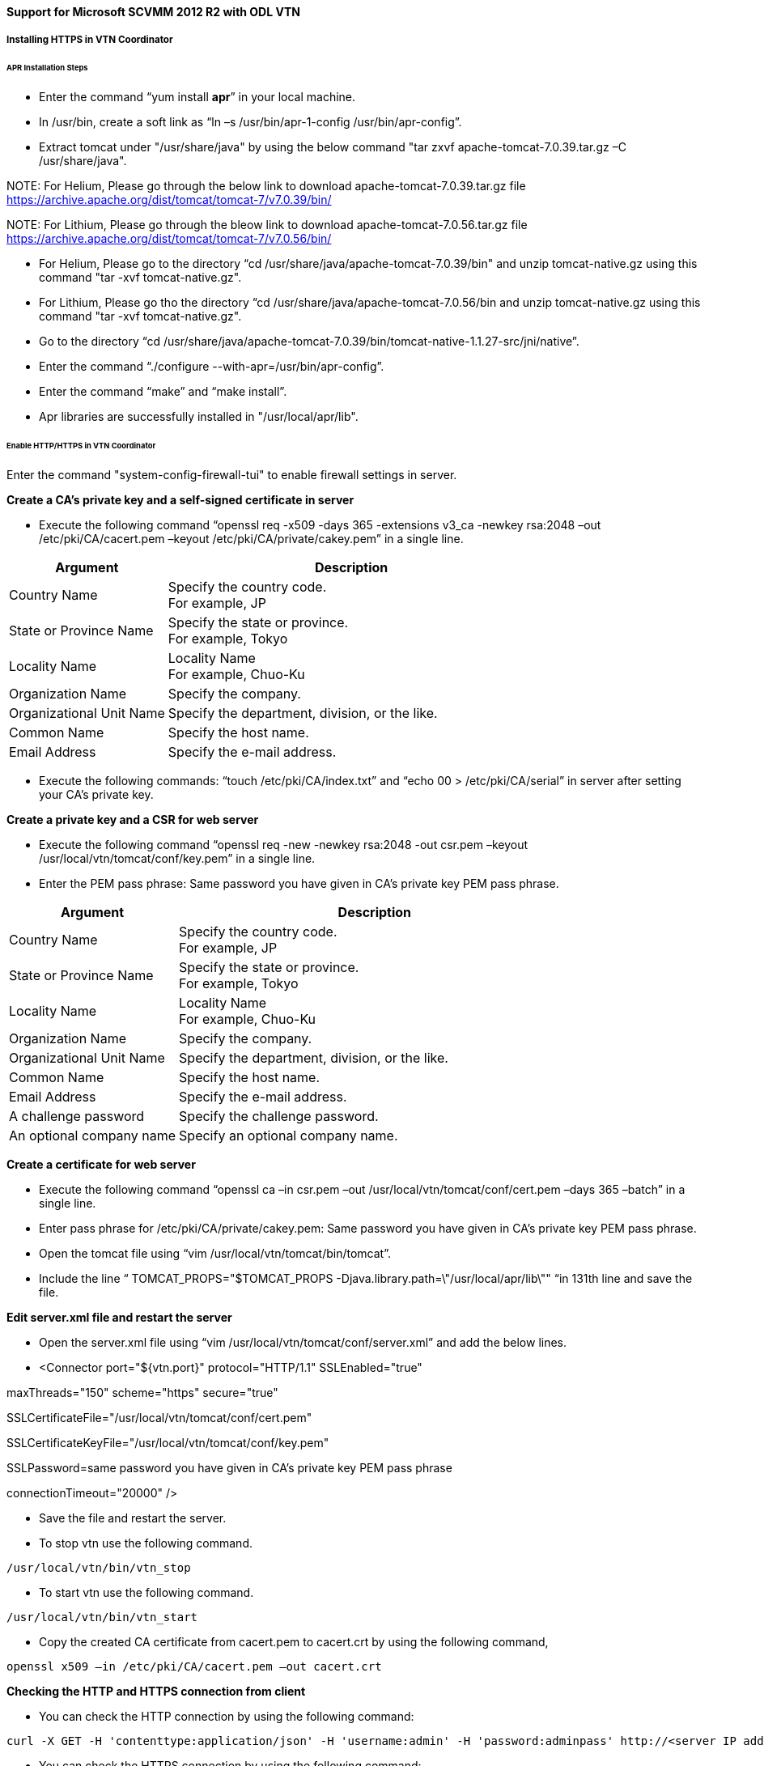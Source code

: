 ==== Support for Microsoft SCVMM 2012 R2 with ODL VTN

===== Installing HTTPS in VTN Coordinator

====== APR Installation Steps

* Enter the command “yum install *apr*” in your local machine.

* In /usr/bin, create a soft link as “ln –s /usr/bin/apr-1-config /usr/bin/apr-config”.

* Extract tomcat under "/usr/share/java" by using the below command "tar zxvf apache-tomcat-7.0.39.tar.gz –C /usr/share/java".

NOTE:
For Helium, Please go through the below link to download apache-tomcat-7.0.39.tar.gz file
https://archive.apache.org/dist/tomcat/tomcat-7/v7.0.39/bin/

NOTE:
For Lithium, Please go through the bleow link to download apache-tomcat-7.0.56.tar.gz file
https://archive.apache.org/dist/tomcat/tomcat-7/v7.0.56/bin/

* For Helium, Please go to the directory “cd /usr/share/java/apache-tomcat-7.0.39/bin" and unzip  tomcat-native.gz using this command "tar -xvf tomcat-native.gz".

* For Lithium, Please go tho the directory “cd /usr/share/java/apache-tomcat-7.0.56/bin and unzip tomcat-native.gz using this command "tar -xvf tomcat-native.gz".

* Go to the directory “cd /usr/share/java/apache-tomcat-7.0.39/bin/tomcat-native-1.1.27-src/jni/native”.

* Enter the command “./configure --with-apr=/usr/bin/apr-config”.

* Enter the command “make” and “make install”.

* Apr libraries are successfully installed in "/usr/local/apr/lib".

====== Enable HTTP/HTTPS in VTN Coordinator

Enter the command "system-config-firewall-tui" to enable firewall settings in server.

*Create a CA's private key and a self-signed certificate in server*

* Execute the following command “openssl req -x509 -days 365 -extensions v3_ca -newkey rsa:2048 –out /etc/pki/CA/cacert.pem –keyout /etc/pki/CA/private/cakey.pem” in a single line.

[options="header",cols="30%,70%"]
|===
| Argument | Description
| Country Name | Specify the country code. +
For example, JP
| State or Province Name | Specify the state or province. +
For example, Tokyo
| Locality Name | Locality Name +
For example, Chuo-Ku
| Organization Name | Specify the company.
| Organizational Unit Name | Specify the department, division, or the like.
| Common Name | Specify the host name.
| Email Address | Specify the e-mail address.
|===

* Execute the following commands: “touch /etc/pki/CA/index.txt” and “echo 00 > /etc/pki/CA/serial” in server after setting your CA’s private key.

*Create a private key and a CSR for web server*

* Execute the following command “openssl req -new -newkey rsa:2048 -out csr.pem –keyout /usr/local/vtn/tomcat/conf/key.pem” in a single line.

* Enter the PEM pass phrase: Same password you have given in CA’s private key PEM pass phrase.

[options="header",cols="30%,70%"]
|===
| Argument | Description
| Country Name | Specify the country code. +
For example, JP
| State or Province Name | Specify the state or province. +
For example, Tokyo
| Locality Name | Locality Name +
For example, Chuo-Ku
| Organization Name | Specify the company.
| Organizational Unit Name | Specify the department, division, or the like.
| Common Name | Specify the host name.
| Email Address | Specify the e-mail address.
| A challenge password | Specify the challenge password.
| An optional company name | Specify an optional company name.
|===

*Create a certificate for web server*

* Execute the following command “openssl ca –in csr.pem –out /usr/local/vtn/tomcat/conf/cert.pem –days 365 –batch” in a single line.

* Enter pass phrase for /etc/pki/CA/private/cakey.pem: Same password you have given in CA’s private key PEM pass phrase.

* Open the tomcat file using “vim /usr/local/vtn/tomcat/bin/tomcat”.

* Include the line “ TOMCAT_PROPS="$TOMCAT_PROPS -Djava.library.path=\"/usr/local/apr/lib\"" “in 131th line and save the file.

*Edit server.xml file and restart the server*

* Open the server.xml file using “vim /usr/local/vtn/tomcat/conf/server.xml” and add the below lines.

* <Connector port="${vtn.port}" protocol="HTTP/1.1" SSLEnabled="true"

maxThreads="150" scheme="https" secure="true"

SSLCertificateFile="/usr/local/vtn/tomcat/conf/cert.pem"

SSLCertificateKeyFile="/usr/local/vtn/tomcat/conf/key.pem"

SSLPassword=same password you have given in CA’s private key PEM pass phrase

connectionTimeout="20000" />

* Save the file and restart the server.

* To stop vtn use the following command.

----
/usr/local/vtn/bin/vtn_stop
----

* To start vtn use the following command.

----
/usr/local/vtn/bin/vtn_start
----

* Copy the created CA certificate from cacert.pem to cacert.crt by using the following command,

----
openssl x509 –in /etc/pki/CA/cacert.pem –out cacert.crt
----

*Checking the HTTP and HTTPS connection from client*

* You can check the HTTP connection by using the following command:

----
curl -X GET -H 'contenttype:application/json' -H 'username:admin' -H 'password:adminpass' http://<server IP address>:8083/vtn-webapi/api_version.json
----

* You can check the HTTPS connection by using the following command:

----
curl -X GET -H 'contenttype:application/json' -H 'username:admin' -H 'password:adminpass' https://<server IP address>:8083/vtn-webapi/api_version.json --cacert /etc/pki/CA/cacert.pem
----

* The response should be like this for both HTTP and HTTPS:

----
{"api_version":{"version":"V1.2"}}
----

===== Introduction

System Center Virtual Machine Manager (SCVMM) is Microsoft's virtual machine support center for window's based emulations. SCVMM is a management solution for the virtualized data center. You can use it to configure and manage your virtualization host, networking, and storage resources in order to create and deploy virtual machines and services to private clouds that you have created.

The VSEM Provider is a plug-in to bridge between SCVMM and OpenDaylight.

Microsoft Hyper-V is a server virtualization developed by Microsoft, which provides virtualization services through hypervisor-based emulations.

.Set-Up Diagram
image::vtn/setup_diagram_SCVMM.png["Setup" ,width= 500]

*The topology used in this set-up is:*

* A SCVMM with VSEM Provider installed and a running VTN Coordinator and OpenDaylight with VTN Feature installed.

* PF1000 virtual switch extension has been installed in the two Hyper-V servers as it implements the OpenFlow capability in Hyper-V.

* Three OpenFlow switches simulated using mininet and connected to Hyper-V.

* Four VM's hosted using SCVMM.

*It is implemented as two major components:*

* SCVMM

* OpenDaylight (VTN Feature)

** VTN Coordinator

===== VTN Coordinator

OpenDaylight VTN as Network Service provider for SCVMM where VSEM provider is added in the Network Service which will handle all requests from SCVMM and communicate with the VTN Coordinator. It is used to manage the network virtualization provided by OpenDaylight.

===== To build VSEM Provider in your machine, Please follow the below steps

* Download maven from the following page http://maven.apache.org/download.cgi and follow the instructions in the page to install maven in your machine.
* Git clone the latest code using the following command git clone

  https://git.opendaylight.org/gerrit/p/vtn.git;(cd vtn; curl -o .git/hooks/commit-msg https://git.opendaylight.org/gerrit/tools/hooks/commit-msg;chmod 755 .git/hooks/commit-msg;git config remote.origin.push HEAD:refs/for/master)

* Please run mvn install command on the top of the application/vsemprovider directory.

===== Prerequisites to create Network Service in SCVMM machine, Please follow the below steps

. ODL_SCVMM_PROVIDER.zip is generated inside *application/vsemprovider/target/* directory and this zip file needs to be copied to SCVMM machine.

. Unzip the ODL_SCVMM_PROVIDER.zip file anywhere in your SCVMM machine.

. Stop SCVMM service from *"service manager->tools->servers->select system center virtual machine manager"* and click stop.

. Go to *"C:/Program Files"* in your SCVMM machine. Inside *"C:/Program Files"*, create a folder named as *"ODLProvider".

. Inside *"C:/Program Files/ODLProvider"*, create a folder named as "Module" in your SCVMM machine.

. Inside "C:/Program Files/ODLProvider/Module", Create two folders named as *"Odl.VSEMProvider"* and *"VSEMOdlUI"* in your SCVMM machine.

. Copy the *"VSEMOdl.dll"* file from *"ODL_SCVMM_PROVIDER/ODL_VSEM_PROVIDER"* to *"C:/Program Files/ODLProvider/Module/Odl.VSEMProvider"* in your SCVMM machine.

. Copy the *"VSEMOdlProvider.psd1"* file from *"application/vsemprovider/VSEMOdlProvider/VSEMOdlProvider.psd1"* to *"C:/Program Files/ODLProvider/Module/Odl.VSEMProvider"* in your SCVMM machine.

. Copy the *"VSEMOdlUI.dll"* file from *"ODL_SCVMM_PROVIDER/ODL_VSEM_PROVIDER_UI"* to *"C:/Program Files/ODLProvider/Module/VSEMOdlUI"* in your SCVMM machine.

. Copy the *"VSEMOdlUI.psd1"* file from *"application/vsemprovider/VSEMOdlUI"* to *"C:/Program Files/ODLProvider/Module/VSEMOdlUI"* in your SCVMM machine.

. Copy the *"reg_entry.reg"* file from *"ODL_SCVMM_PROVIDER/Register_settings"* to your SCVMM desktop and double click the *"reg_entry.reg"* file to install registry entry in your SCVMM machine.

. Download *"PF1000.msi"* from this link, https://www.pf-info.com/License/en/index.php?url=index/index_non_buyer and place into *"C:/Program Files/Switch Extension Drivers"* in your SCVMM machine.

. Start SCVMM service from *"service manager->tools->servers->select system center virtual machine manager"* and click start.

===== System Center Virtual Machine Manager (SCVMM)

It supports two major features:

* Failover Clustering
* Live Migration

====== Failover Clustering

A single Hyper-V can host a number of virtual machines. If the host were to fail then all of the virtual machines that are running on it will also fail, thereby resulting in a major outage. Failover clustering treats individual virtual machines as clustered resources. If a host were to fail then clustered virtual machines are able to fail over to a different Hyper-V server where they can continue to run.

====== Live Migration

Live Migration is used to migrate the running virtual machines from one Hyper-V server to another Hyper-V server without any interruptions.
Please go through the below video for more details,

* https://youtu.be/34YMOTzbNJM

===== SCVMM User Guide

* Please go through the below link for SCVMM user guide,

https://wiki.opendaylight.org/images/c/ca/ODL_SCVMM_USER_GUIDE_final.pdf

* Please go through the below links for more details

** OpenDaylight SCVMM VTN Integration: https://youtu.be/iRt4dxtiz94

** OpenDaylight Congestion Control with SCVMM VTN: https://youtu.be/34YMOTzbNJM
